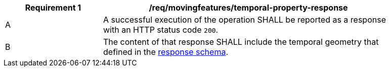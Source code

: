[[req_mf-tproperty-response]]
[width="90%",cols="2,6a",options="header"]
|===
^|*Requirement {counter:req-id}* |*/req/movingfeatures/temporal-property-response*
^|A |A successful execution of the operation SHALL be reported as a response with an HTTP status code `200`.
^|B |The content of that response SHALL include the temporal geometry that defined in the <<tproperty-schema, response schema>>.
|===